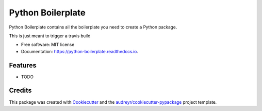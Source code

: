 ==================
Python Boilerplate
==================


.. image:: https://img.shields.io/pypi/v/python_boilerplate.svg
        :target: https://pypi.python.org/pypi/python_boilerplate

.. image:: https://img.shields.io/travis/carlba/python_boilerplate.svg
        :target: https://travis-ci.org/carlba/python_boilerplate

.. image:: https://readthedocs.org/projects/python-boilerplate/badge/?version=latest
        :target: https://python-boilerplate.readthedocs.io/en/latest/?badge=latest
        :alt: Documentation Status

.. image:: https://pyup.io/repos/github/carlba/python_boilerplate/shield.svg
     :target: https://pyup.io/repos/github/carlba/python_boilerplate/
     :alt: Updates


Python Boilerplate contains all the boilerplate you need to create a Python package.

This is just meant to trigger a travis build


* Free software: MIT license
* Documentation: https://python-boilerplate.readthedocs.io.


Features
--------

* TODO

Credits
---------

This package was created with Cookiecutter_ and the `audreyr/cookiecutter-pypackage`_ project template.

.. _Cookiecutter: https://github.com/audreyr/cookiecutter
.. _`audreyr/cookiecutter-pypackage`: https://github.com/audreyr/cookiecutter-pypackage


